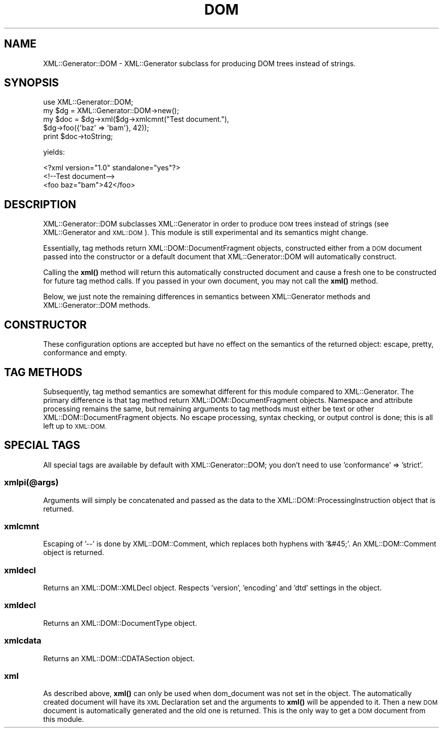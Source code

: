 .\" Automatically generated by Pod::Man 4.14 (Pod::Simple 3.40)
.\"
.\" Standard preamble:
.\" ========================================================================
.de Sp \" Vertical space (when we can't use .PP)
.if t .sp .5v
.if n .sp
..
.de Vb \" Begin verbatim text
.ft CW
.nf
.ne \\$1
..
.de Ve \" End verbatim text
.ft R
.fi
..
.\" Set up some character translations and predefined strings.  \*(-- will
.\" give an unbreakable dash, \*(PI will give pi, \*(L" will give a left
.\" double quote, and \*(R" will give a right double quote.  \*(C+ will
.\" give a nicer C++.  Capital omega is used to do unbreakable dashes and
.\" therefore won't be available.  \*(C` and \*(C' expand to `' in nroff,
.\" nothing in troff, for use with C<>.
.tr \(*W-
.ds C+ C\v'-.1v'\h'-1p'\s-2+\h'-1p'+\s0\v'.1v'\h'-1p'
.ie n \{\
.    ds -- \(*W-
.    ds PI pi
.    if (\n(.H=4u)&(1m=24u) .ds -- \(*W\h'-12u'\(*W\h'-12u'-\" diablo 10 pitch
.    if (\n(.H=4u)&(1m=20u) .ds -- \(*W\h'-12u'\(*W\h'-8u'-\"  diablo 12 pitch
.    ds L" ""
.    ds R" ""
.    ds C` ""
.    ds C' ""
'br\}
.el\{\
.    ds -- \|\(em\|
.    ds PI \(*p
.    ds L" ``
.    ds R" ''
.    ds C`
.    ds C'
'br\}
.\"
.\" Escape single quotes in literal strings from groff's Unicode transform.
.ie \n(.g .ds Aq \(aq
.el       .ds Aq '
.\"
.\" If the F register is >0, we'll generate index entries on stderr for
.\" titles (.TH), headers (.SH), subsections (.SS), items (.Ip), and index
.\" entries marked with X<> in POD.  Of course, you'll have to process the
.\" output yourself in some meaningful fashion.
.\"
.\" Avoid warning from groff about undefined register 'F'.
.de IX
..
.nr rF 0
.if \n(.g .if rF .nr rF 1
.if (\n(rF:(\n(.g==0)) \{\
.    if \nF \{\
.        de IX
.        tm Index:\\$1\t\\n%\t"\\$2"
..
.        if !\nF==2 \{\
.            nr % 0
.            nr F 2
.        \}
.    \}
.\}
.rr rF
.\" ========================================================================
.\"
.IX Title "DOM 3pm"
.TH DOM 3pm "2004-03-23" "perl v5.32.1" "User Contributed Perl Documentation"
.\" For nroff, turn off justification.  Always turn off hyphenation; it makes
.\" way too many mistakes in technical documents.
.if n .ad l
.nh
.SH "NAME"
XML::Generator::DOM \- XML::Generator subclass for producing DOM trees instead of strings.
.SH "SYNOPSIS"
.IX Header "SYNOPSIS"
.Vb 1
\&        use XML::Generator::DOM;
\&
\&        my $dg  = XML::Generator::DOM\->new();
\&        my $doc = $dg\->xml($dg\->xmlcmnt("Test document."),
\&                           $dg\->foo({\*(Aqbaz\*(Aq => \*(Aqbam\*(Aq}, 42));
\&        print $doc\->toString;
.Ve
.PP
yields:
.PP
.Vb 3
\&        <?xml version="1.0" standalone="yes"?>
\&        <!\-\-Test document\-\->
\&        <foo baz="bam">42</foo>
.Ve
.SH "DESCRIPTION"
.IX Header "DESCRIPTION"
XML::Generator::DOM subclasses XML::Generator in order to produce \s-1DOM\s0
trees instead of strings (see XML::Generator and \s-1XML::DOM\s0).  This
module is still experimental and its semantics might change.
.PP
Essentially, tag methods return XML::DOM::DocumentFragment objects,
constructed either from a \s-1DOM\s0 document passed into the constructor or
a default document that XML::Generator::DOM will automatically construct.
.PP
Calling the \fBxml()\fR method will return this automatically constructed
document and cause a fresh one to be constructed for future tag method
calls.  If you passed in your own document, you may not call the \fBxml()\fR
method.
.PP
Below, we just note the remaining differences in semantics between
XML::Generator methods and XML::Generator::DOM methods.
.SH "CONSTRUCTOR"
.IX Header "CONSTRUCTOR"
These configuration options are accepted but have no effect on the
semantics of the returned object: escape, pretty, conformance and
empty.
.SH "TAG METHODS"
.IX Header "TAG METHODS"
Subsequently, tag method semantics are somewhat different for
this module compared to XML::Generator.  The primary difference is
that tag method return XML::DOM::DocumentFragment objects.  Namespace
and attribute processing remains the same, but remaining arguments to
tag methods must either be text or other XML::DOM::DocumentFragment
objects.  No escape processing, syntax checking, or output control is
done; this is all left up to \s-1XML::DOM.\s0
.SH "SPECIAL TAGS"
.IX Header "SPECIAL TAGS"
All special tags are available by default with XML::Generator::DOM; you don't
need to use 'conformance' => 'strict'.
.SS "xmlpi(@args)"
.IX Subsection "xmlpi(@args)"
Arguments will simply be concatenated and passed as the data to
the XML::DOM::ProcessingInstruction object that is returned.
.SS "xmlcmnt"
.IX Subsection "xmlcmnt"
Escaping of '\-\-' is done by XML::DOM::Comment, which replaces both
hyphens with '&#45;'.  An XML::DOM::Comment object is returned.
.SS "xmldecl"
.IX Subsection "xmldecl"
Returns an XML::DOM::XMLDecl object.  Respects 'version', 'encoding'
and 'dtd' settings in the object.
.SS "xmldecl"
.IX Subsection "xmldecl"
Returns an XML::DOM::DocumentType object.
.SS "xmlcdata"
.IX Subsection "xmlcdata"
Returns an XML::DOM::CDATASection object.
.SS "xml"
.IX Subsection "xml"
As described above, \fBxml()\fR can only be used when dom_document was not
set in the object.  The automatically created document will have its \s-1XML\s0
Declaration set and the arguments to \fBxml()\fR will be appended to it.  Then
a new \s-1DOM\s0 document is automatically generated and the old one is
returned.  This is the only way to get a \s-1DOM\s0 document from this module.

